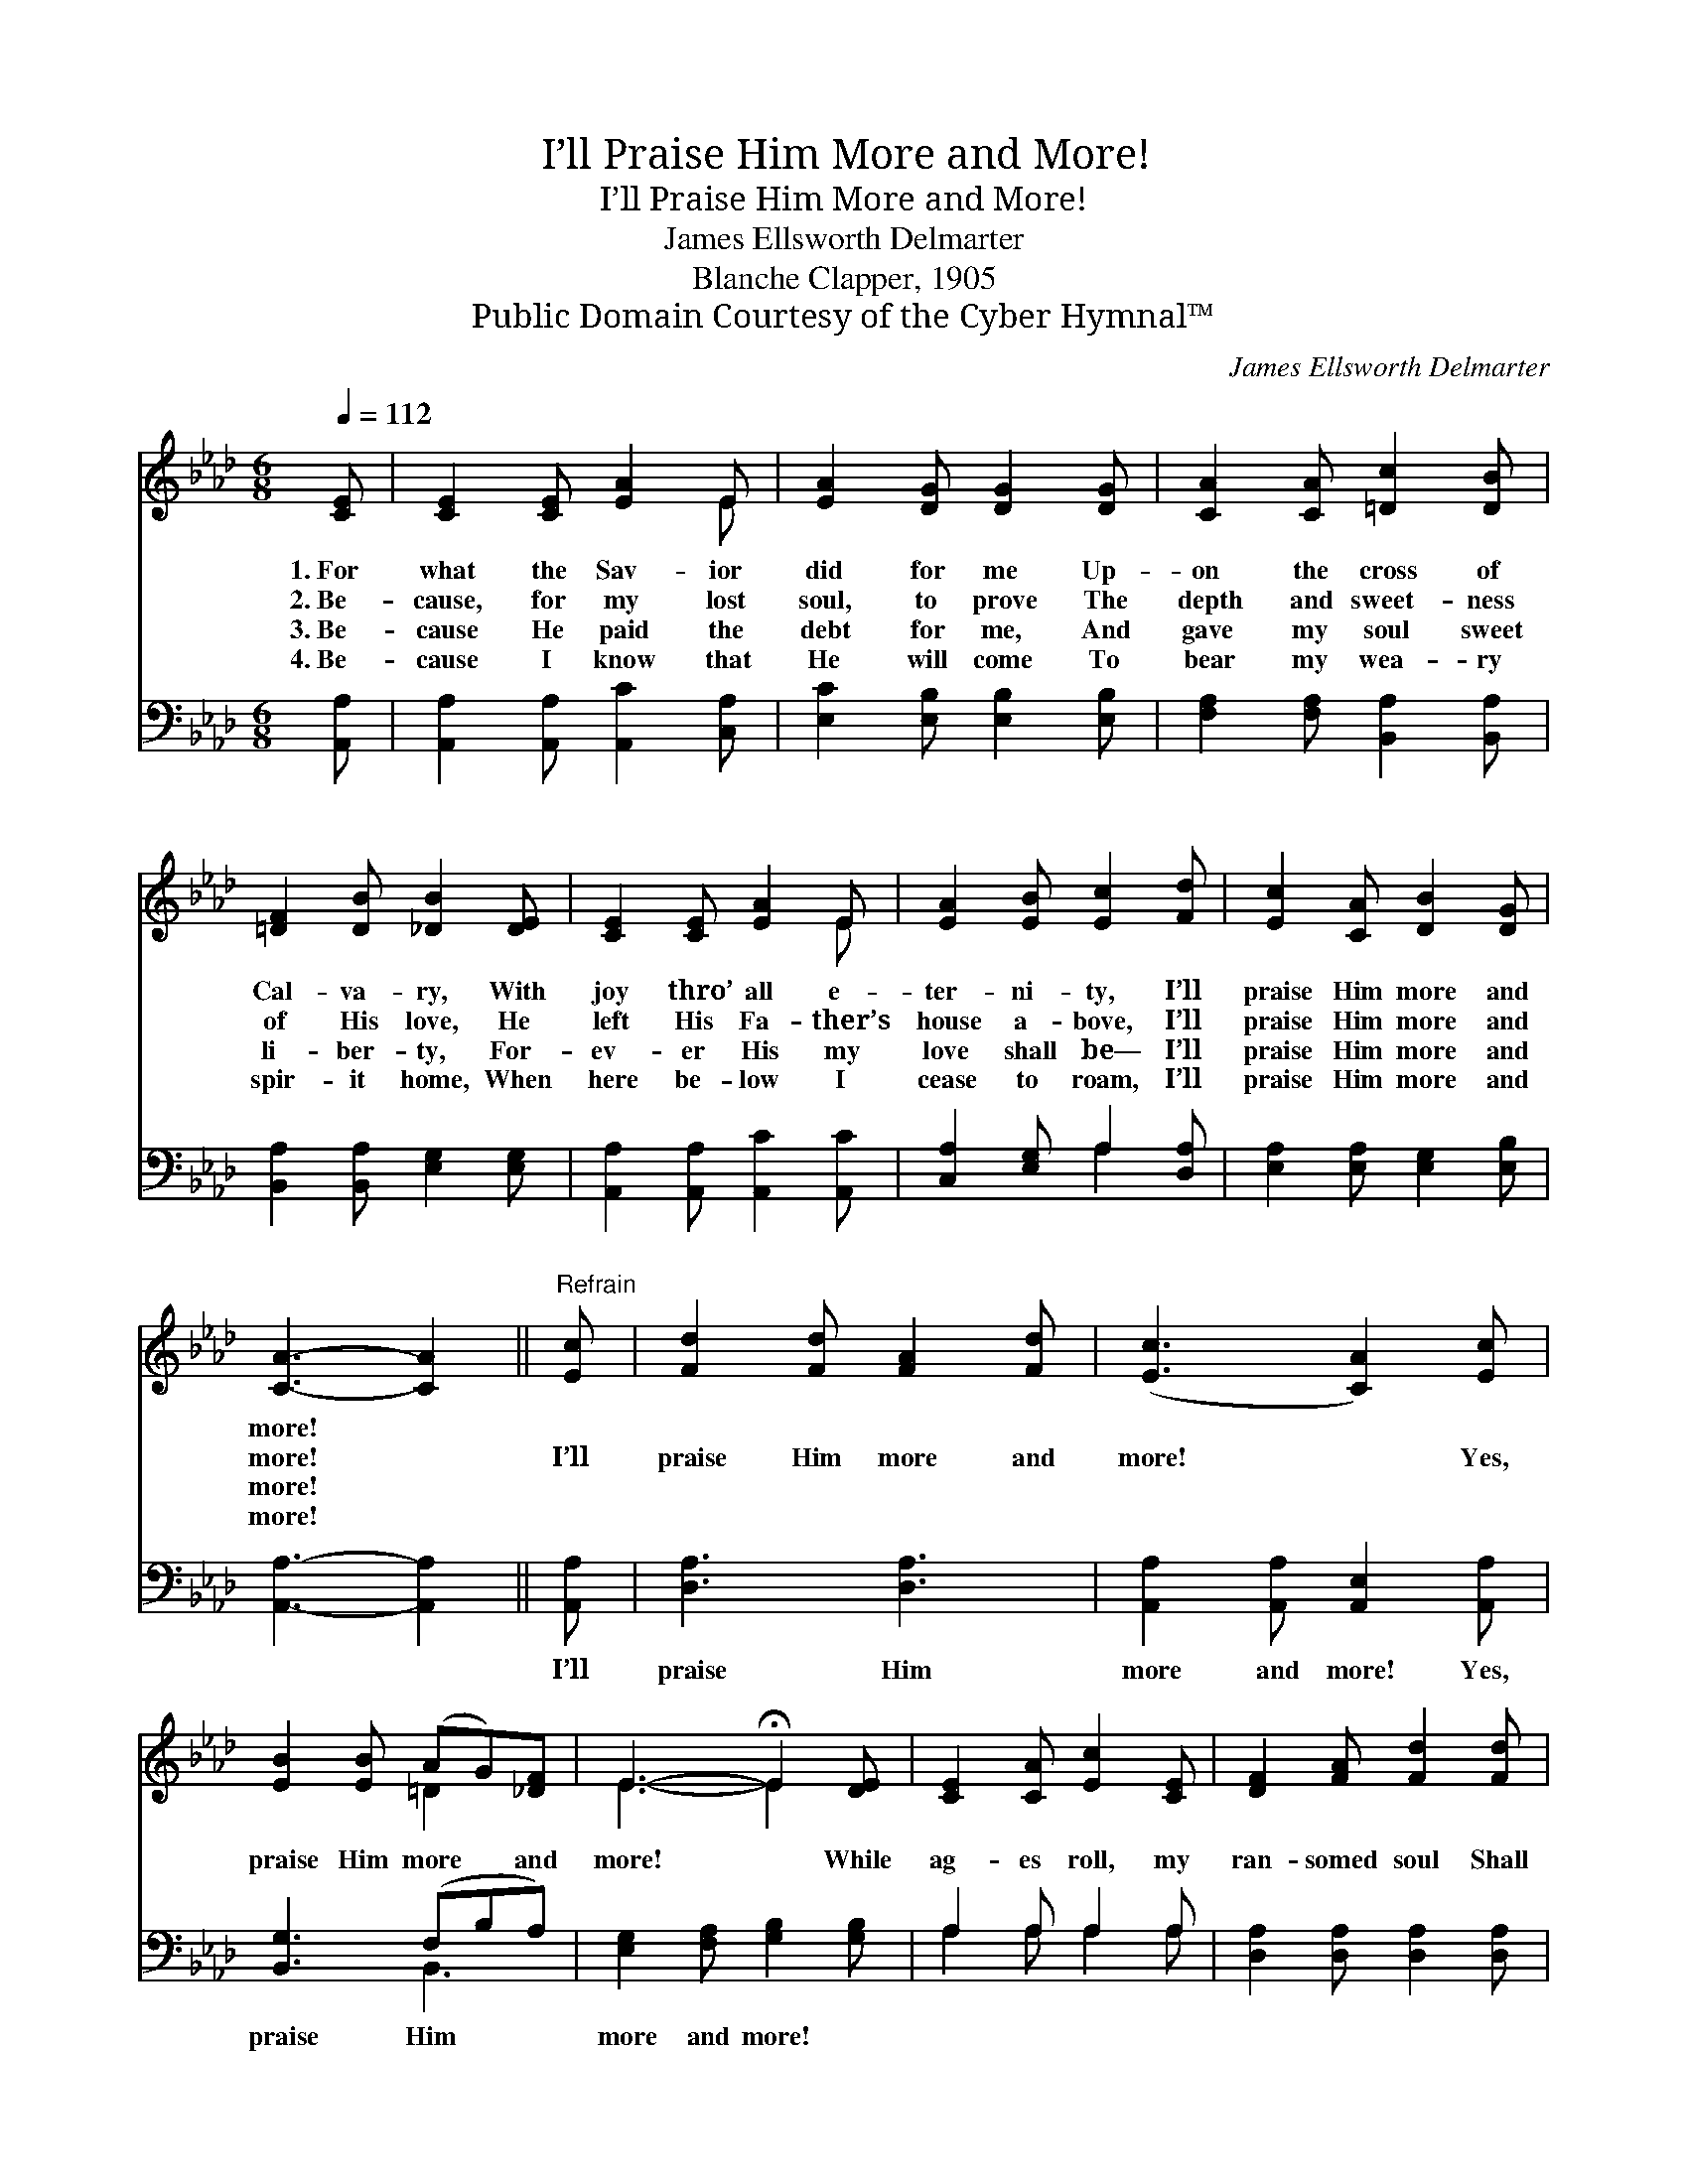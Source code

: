 X:1
T:I’ll Praise Him More and More!
T:I’ll Praise Him More and More!
T:James Ellsworth Delmarter
T:Blanche Clapper, 1905
T:Public Domain Courtesy of the Cyber Hymnal™
C:James Ellsworth Delmarter
Z:Public Domain
Z:Courtesy of the Cyber Hymnal™
%%score ( 1 2 ) ( 3 4 )
L:1/8
Q:1/4=112
M:6/8
K:Ab
V:1 treble 
V:2 treble 
V:3 bass 
V:4 bass 
V:1
 [CE] | [CE]2 [CE] [EA]2 E | [EA]2 [DG] [DG]2 [DG] | [CA]2 [CA] [=Dc]2 [DB] | %4
w: 1.~For|what the Sav- ior|did for me Up-|on the cross of|
w: 2.~Be-|cause, for my lost|soul, to prove The|depth and sweet- ness|
w: 3.~Be-|cause He paid the|debt for me, And|gave my soul sweet|
w: 4.~Be-|cause I know that|He will come To|bear my wea- ry|
 [=DF]2 [DB] [_DB]2 [DE] | [CE]2 [CE] [EA]2 E | [EA]2 [EB] [Ec]2 [Fd] | [Ec]2 [CA] [DB]2 [DG] | %8
w: Cal- va- ry, With|joy thro’ all e-|ter- ni- ty, I’ll|praise Him more and|
w: of His love, He|left His Fa- ther’s|house a- bove, I’ll|praise Him more and|
w: li- ber- ty, For-|ev- er His my|love shall be— I’ll|praise Him more and|
w: spir- it home, When|here be- low I|cease to roam, I’ll|praise Him more and|
 [CA]3- [CA]2 ||"^Refrain" [Ec] | [Fd]2 [Fd] [FA]2 [Fd] | ([Ec]3 [CA]2) [Ec] | %12
w: more! *||||
w: more! *|I’ll|praise Him more and|more! * Yes,|
w: more! *||||
w: more! *||||
 [EB]2 [EB] (AG)[_DF] | E3- !fermata!E2 [DE] | [CE]2 [CA] [Ec]2 [CE] | [DF]2 [FA] [Fd]2 [Fd] | %16
w: ||||
w: praise Him more * and|more! * While|ag- es roll, my|ran- somed soul Shall|
w: ||||
w: ||||
 [Ec]2 [CA] [DB]2 [DG] | [CA]3- [CA]2 |] %18
w: ||
w: praise Him more and|more! *|
w: ||
w: ||
V:2
 x | x5 E | x6 | x6 | x6 | x5 E | x6 | x6 | x5 || x | x6 | x6 | x3 =D2 x | E3- E2 x | x6 | x6 | %16
 x6 | x5 |] %18
V:3
 [A,,A,] | [A,,A,]2 [A,,A,] [A,,C]2 [C,A,] | [E,C]2 [E,B,] [E,B,]2 [E,B,] | %3
w: ~|~ ~ ~ ~|~ ~ ~ ~|
 [F,A,]2 [F,A,] [B,,A,]2 [B,,A,] | [B,,A,]2 [B,,A,] [E,G,]2 [E,G,] | %5
w: ~ ~ ~ ~|~ ~ ~ ~|
 [A,,A,]2 [A,,A,] [A,,C]2 [A,,C] | [C,A,]2 [E,G,] A,2 [D,A,] | [E,A,]2 [E,A,] [E,G,]2 [E,B,] | %8
w: ~ ~ ~ ~|~ ~ ~ ~|~ ~ ~ ~|
 [A,,A,]3- [A,,A,]2 || [A,,A,] | [D,A,]3 [D,A,]3 | [A,,A,]2 [A,,A,] [A,,E,]2 [A,,A,] | %12
w: ~ *|I’ll|praise Him|more and more! Yes,|
 [B,,G,]3 (F,B,A,) | [E,G,]2 [F,A,] [G,B,]2 [G,B,] | A,2 A, A,2 A, | %15
w: praise Him * *|more and more! *||
 [D,A,]2 [D,A,] [D,A,]2 [D,A,] | [E,A,]2 [E,A,] [E,G,]2 [E,B,] | [A,,A,]3- [A,,A,]2 |] %18
w: |||
V:4
 x | x6 | x6 | x6 | x6 | x6 | x3 A,2 x | x6 | x5 || x | x6 | x6 | x3 B,,3 | x6 | A,2 A, A,2 A, | %15
 x6 | x6 | x5 |] %18

